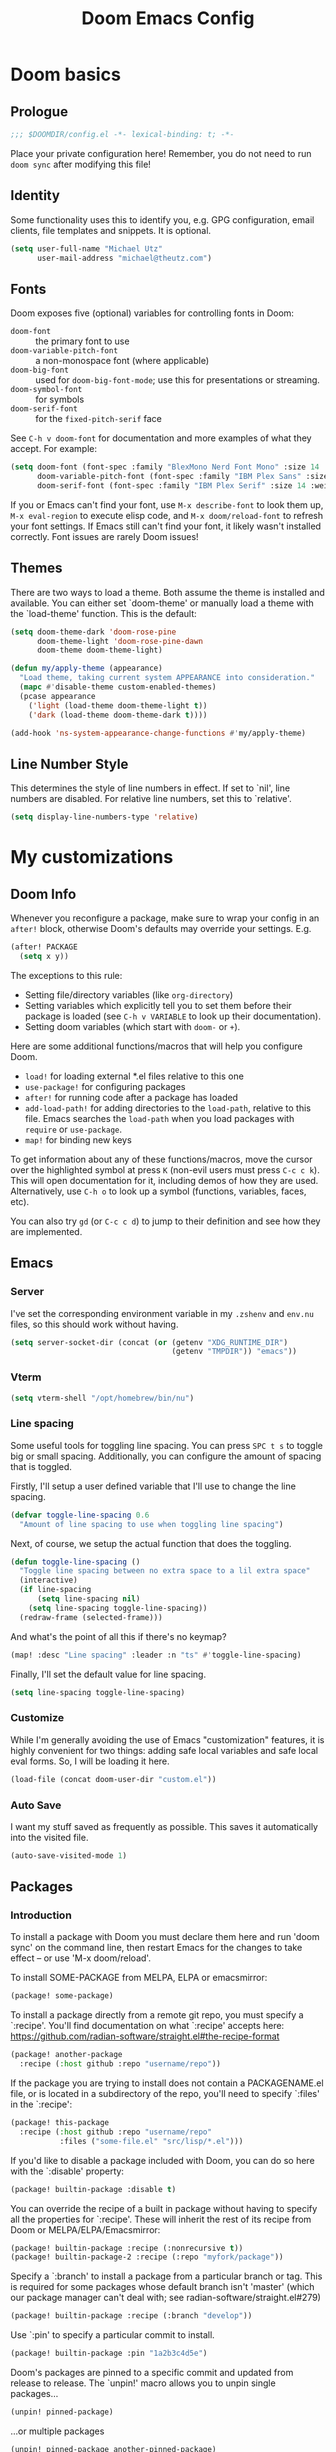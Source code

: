 #+title: Doom Emacs Config
#+description: My best attempt at building a world for myself.
#+property: header-args:emacs-lisp :tangle config.el :comments 'link'
#+startup: content

* Doom basics

** Prologue

#+begin_src emacs-lisp :comments nil
;;; $DOOMDIR/config.el -*- lexical-binding: t; -*-
#+end_src

#+RESULTS:

Place your private configuration here! Remember, you do not need to run ~doom sync~ after modifying this file!

** Identity

Some functionality uses this to identify you, e.g. GPG configuration, email clients, file templates and snippets. It is optional.

#+begin_src emacs-lisp
(setq user-full-name "Michael Utz"
      user-mail-address "michael@theutz.com")
#+end_src

#+RESULTS:
: michael@theutz.com

** Fonts

Doom exposes five (optional) variables for controlling fonts in Doom:

- ~doom-font~ :: the primary font to use
- ~doom-variable-pitch-font~ :: a non-monospace font (where applicable)
- ~doom-big-font~ :: used for ~doom-big-font-mode~; use this for presentations or streaming.
- ~doom-symbol-font~ :: for symbols
- ~doom-serif-font~ :: for the ~fixed-pitch-serif~ face

See =C-h v doom-font= for documentation and more examples of what they accept. For example:

#+begin_src emacs-lisp :results silent
(setq doom-font (font-spec :family "BlexMono Nerd Font Mono" :size 14 :weight 'medium)
      doom-variable-pitch-font (font-spec :family "IBM Plex Sans" :size 14)
      doom-serif-font (font-spec :family "IBM Plex Serif" :size 14 :weight 'medium))
#+end_src

If you or Emacs can't find your font, use =M-x describe-font= to look them up, =M-x eval-region= to execute elisp code, and =M-x doom/reload-font= to refresh your font settings. If Emacs still can't find your font, it likely wasn't installed correctly. Font issues are rarely Doom issues!

** Themes

There are two ways to load a theme. Both assume the theme is installed and available. You can either set `doom-theme' or manually load a theme with the `load-theme' function. This is the default:

#+begin_src emacs-lisp :results silent
(setq doom-theme-dark 'doom-rose-pine
      doom-theme-light 'doom-rose-pine-dawn
      doom-theme doom-theme-light)

(defun my/apply-theme (appearance)
  "Load theme, taking current system APPEARANCE into consideration."
  (mapc #'disable-theme custom-enabled-themes)
  (pcase appearance
    ('light (load-theme doom-theme-light t))
    ('dark (load-theme doom-theme-dark t))))

(add-hook 'ns-system-appearance-change-functions #'my/apply-theme)
#+end_src

** Line Number Style

This determines the style of line numbers in effect. If set to `nil', line numbers are disabled. For relative line numbers, set this to `relative'.

#+begin_src emacs-lisp :results silent
(setq display-line-numbers-type 'relative)
#+end_src

* My customizations

** Doom Info
:PROPERTIES:
:header-args:emacs-lisp: :tangle no :eval no
:END:

Whenever you reconfigure a package, make sure to wrap your config in an ~after!~ block, otherwise Doom's defaults may override your settings. E.g.

#+begin_src emacs-lisp
(after! PACKAGE
  (setq x y))
#+end_src

The exceptions to this rule:

  - Setting file/directory variables (like ~org-directory~)
  - Setting variables which explicitly tell you to set them before their package is loaded (see =C-h v VARIABLE= to look up their documentation).
  - Setting doom variables (which start with =doom-= or =+=).

Here are some additional functions/macros that will help you configure Doom.

- ~load!~ for loading external *.el files relative to this one
- ~use-package!~ for configuring packages
- ~after!~ for running code after a package has loaded
- ~add-load-path!~ for adding directories to the ~load-path~, relative to this file. Emacs searches the ~load-path~ when you load packages with ~require~ or =use-package=.
- ~map!~ for binding new keys

To get information about any of these functions/macros, move the cursor over the highlighted symbol at press =K= (non-evil users must press =C-c c k=). This will open documentation for it, including demos of how they are used. Alternatively, use =C-h o= to look up a symbol (functions, variables, faces, etc).

You can also try =gd= (or =C-c c d=) to jump to their definition and see how they are implemented.

** Emacs

*** Server

I've set the corresponding environment variable in my =.zshenv= and =env.nu= files, so this should work without having.

#+begin_src emacs-lisp
(setq server-socket-dir (concat (or (getenv "XDG_RUNTIME_DIR")
                                    (getenv "TMPDIR")) "emacs"))

#+end_src

#+RESULTS:
: /var/folders/rb/3dlc977d1xd_5m1fz4sg3q2r0000gn/T/emacs

*** Vterm

#+begin_src emacs-lisp
(setq vterm-shell "/opt/homebrew/bin/nu")
#+end_src

#+RESULTS:
: /opt/homebrew/bin/nu

*** Line spacing

Some useful tools for toggling line spacing. You can press =SPC t s= to toggle big or small spacing. Additionally, you can configure the amount of spacing that is toggled.

Firstly, I'll setup a user defined variable that I'll use to change the line spacing.

#+begin_src emacs-lisp :results silent
(defvar toggle-line-spacing 0.6
  "Amount of line spacing to use when toggling line spacing")
#+end_src

Next, of course, we setup the actual function that does the toggling.

#+begin_src emacs-lisp :results silent
(defun toggle-line-spacing ()
  "Toggle line spacing between no extra space to a lil extra space"
  (interactive)
  (if line-spacing
      (setq line-spacing nil)
    (setq line-spacing toggle-line-spacing))
  (redraw-frame (selected-frame)))
#+end_src

And what's the point of all this if there's no keymap?

#+begin_src emacs-lisp :results silent
(map! :desc "Line spacing" :leader :n "ts" #'toggle-line-spacing)
#+end_src

Finally, I'll set the default value for line spacing.

#+begin_src emacs-lisp :results silent
(setq line-spacing toggle-line-spacing)
#+end_src

#+RESULTS:
: 0.4

*** Customize

While I'm generally avoiding the use of Emacs "customization" features, it is highly convenient for two things: adding safe local variables and safe local eval forms. So, I will be loading it here.

#+begin_src emacs-lisp :results silent
(load-file (concat doom-user-dir "custom.el"))
#+end_src
*** Auto Save

I want my stuff saved as frequently as possible. This saves it automatically into the visited file.

#+begin_src emacs-lisp :results silent
(auto-save-visited-mode 1)
#+end_src

** Packages

*** Introduction
:PROPERTIES:
:header-args:emacs-lisp: :tangle no :eval no
:END:

To install a package with Doom you must declare them here and run 'doom sync' on the command line, then restart Emacs for the changes to take effect -- or use 'M-x doom/reload'.

To install SOME-PACKAGE from MELPA, ELPA or emacsmirror:

#+begin_src emacs-lisp
(package! some-package)
#+end_src

To install a package directly from a remote git repo, you must specify a `:recipe'. You'll find documentation on what `:recipe' accepts here: https://github.com/radian-software/straight.el#the-recipe-format

#+begin_src emacs-lisp
(package! another-package
  :recipe (:host github :repo "username/repo"))
#+end_src

If the package you are trying to install does not contain a PACKAGENAME.el file, or is located in a subdirectory of the repo, you'll need to specify `:files' in the `:recipe':

#+begin_src emacs-lisp
(package! this-package
  :recipe (:host github :repo "username/repo"
           :files ("some-file.el" "src/lisp/*.el")))
#+end_src

If you'd like to disable a package included with Doom, you can do so here with the `:disable' property:

#+begin_src emacs-lisp
(package! builtin-package :disable t)
#+end_src

You can override the recipe of a built in package without having to specify all the properties for `:recipe'. These will inherit the rest of its recipe from Doom or MELPA/ELPA/Emacsmirror:

#+begin_src emacs-lisp
(package! builtin-package :recipe (:nonrecursive t))
(package! builtin-package-2 :recipe (:repo "myfork/package"))
#+end_src

Specify a `:branch' to install a package from a particular branch or tag. This is required for some packages whose default branch isn't 'master' (which our package manager can't deal with; see radian-software/straight.el#279)

#+begin_src emacs-lisp
(package! builtin-package :recipe (:branch "develop"))
#+end_src

Use `:pin' to specify a particular commit to install.

#+begin_src emacs-lisp
(package! builtin-package :pin "1a2b3c4d5e")
#+end_src

Doom's packages are pinned to a specific commit and updated from release to release. The `unpin!' macro allows you to unpin single packages...

#+begin_src emacs-lisp
(unpin! pinned-package)
#+end_src

...or multiple packages

#+begin_src emacs-lisp
(unpin! pinned-package another-pinned-package)
#+end_src

...Or *all* packages (NOT RECOMMENDED; will likely break things)

#+begin_src emacs-lisp
(unpin! t)
#+end_src

*** Doom overrrides

**** evil-snipe

#+begin_src emacs-lisp
(after! evil-snipe
  (setq evil-snipe-scope 'buffer))
#+end_src

**** which-key

#+begin_src emacs-lisp :results silent
(after! which-key
  (setq which-key-allow-imprecise-window-fit nil))
#+end_src

**** evil

To get evil to respect visual line mode, you've gotta delcare it early.

#+begin_src emacs-lisp :results silent
(use-package-hook! evil
  :pre-init
  (setq evil-respect-visual-line-mode t)
  t)
#+end_src

But other variables are important to setup after evil loads.

#+begin_src emacs-lisp :results silent
(after! evil
  (setq evil-shift-width 2))
#+end_src

**** evil-lion

I like the idea of aligning stuff easily, but in org-mode, consistent navigation keys are better.

#+begin_src emacs-lisp :results silent
(after! evil-lion
  (map! :mode org-mode :n "ga" #'evil-lion-left)
  (map! :mode org-mode :n "gl" #'org-down-element))
#+end_src

*** Custom packages
:PROPERTIES:
:header-args:emacs-lisp: :tangle config.el :comments both
:END:

I'll add an obligatory header to the file so we don't byte compile this.

#+begin_src emacs-lisp :tangle packages.el :comments nil :eval no
;; -*- no-byte-compile: t; -*-
;;; $DOOMDIR/packages.el
#+end_src

Now we can start adding custom packages

**** just-mode

This package provides a basic minor mode for interacting with a =Justfile=.

#+begin_src emacs-lisp :tangle packages.el :eval no
(package! just-mode)
#+end_src

It requires minimal configuration.

#+begin_src emacs-lisp
(use-package! just-mode)
#+end_src

#+RESULTS:
: t

**** justl

This package creates a listing of public Just commands and lets you execute them in a compilation buffer.

#+begin_src emacs-lisp :tangle packages.el :eval no
(package! justl)
#+end_src

I've assigned some keymaps to make this more convenient.

#+begin_src emacs-lisp
(use-package! justl
  :config
  (let ((desc "Execute recipe")
        (fn 'justl-exec-recipe))
    (map! :desc desc
          :map just-mode-map
          :n "e"
          fn)
    (map! :desc desc
          :n "e"
          fn)))
#+end_src

#+RESULTS:
: t

**** kdl-mode

KDL is a configuration language favored by some (mostly Rust-based) programs like [[https://zellij.dev/][Zellij]]. This provides basic syntax highlighting for it.

#+begin_src emacs-lisp :tangle packages.el :eval no
(package! kdl-mode
  :recipe (:host github
           :repo "bobuk/kdl-mode"
           :branch "main"))
#+end_src

It requires almost no configuration to use

#+begin_src emacs-lisp
(use-package! kdl-mode)
#+end_src

#+RESULTS:
: t

**** nushell-mode

***** Package setup

This little package provides some syntax highlighting.

#+begin_src emacs-lisp :tangle packages.el :eval no
(package! nushell-mode
  :recipe (:host github
           :repo "mrkkrp/nushell-mode"))
#+end_src

And requires very little configuration.

#+begin_src emacs-lisp :results silent
(use-package! nushell-mode
  :mode "\\.nu")
#+end_src

***** org-babel functions

****** Tangling

I need there to be a blank line between the output from =:comments link= and the actual content of a block. ~org-babel-tangle-body-hook~ seems like it might be a good candidate to accomplish that.

#+begin_src emacs-lisp :results silent :tangle no
(defun my/nushell-tangle-formatter ()
  "Format tangled output of nushell blocks."
  (save-excursion
    (goto-char (point-min))
    (while (search-forward-regexp "^# \\[\\[file:" nil t)
      (end-of-line)
      (insert "\n")
      (save-excursion
        (search-forward-regexp "^# .*?:[[:digit:]]+ ends here$" nil t)
        (beginning-of-line)
        (insert "\n"))))
  (save-buffer))

(defun my/nushell-post-tangle-hook ()
  "Only run this function when we've detectd a nushell file."
  (when (string= (file-name-extension (buffer-file-name)) "nu")
    (my/nushell-tangle-formatter)))

(add-hook! 'org-babel-post-tangle-hook #'my/nushell-post-tangle-hook)
#+end_src

****** User-defined variables

I want nushell to work with org-babel, but nobody's done the dirty work yet. We'll start with the basics. We might want this command to be customizable for someone's environment.

- ~org-babel-nushell-command~

  #+name: define-org-babel-nushell-command
  #+begin_src emacs-lisp :session org-babel-nushell :results silent
  (defvar org-babel-nushell-command
    "nu"
    "The command to execute babel body code.")
  #+end_src

  #+name: org-babel-nushell-command
  #+begin_src emacs-lisp :tangle no
  org-babel-nushell-command
  #+end_src

  #+RESULTS: org-babel-nushell-command
  : nu

Additionally, since I can't be certain the specific environment emacs will be running this command in, I need to be able to pass in the nushell config files so things operate as expected in my environment.

First I'll setup a variable for the root directory where the config files live. While nushell currently defaults to the Apple-specifc XDG paths (like in =~/Library=), I don't like that. So I'll use the arch-based defaults.

- ~org-babel-nushell-config-dir~

  #+name: define-org-babel-nushell-config-dir
  #+begin_src emacs-lisp :session org-babel-nushell :results silent
  (defvar org-babel-nushell-config-dir
    (concat (file-name-as-directory (or (getenv "XDG_CONFIG_HOME")
                                        (getenv "HOME" ".config")))
            "nushell/")
    "Absolute path to the root directory where config files for nushell exist.")
  #+end_src

Then I'll create two variables for the actual config files required for successful nushell startup.

- ~org-babel-nushell-env-config-file~

  #+name: org-babel-define-config-env-file
  #+begin_src emacs-lisp :session org-babel-nushell :results silent
  (defvar org-babel-nushell-env-config-file
    (concat org-babel-nushell-config-dir "env.nu")
    "Absolute path to the nu file used to configure a non-interactive nushell session.")
  #+end_src

  #+name: org-babel-config-file
  #+begin_src emacs-lisp :tangle no :session org-babel-nushell
  org-babel-nushell-config-file
  #+end_src

  #+RESULTS: org-babel-config-file
  : /Users/michael/.config/nushell/config.nu

- ~org-babel-nushell-config-file~

  #+name: org-babel-define-config-file
  #+begin_src emacs-lisp :session org-babel-nushell :results silent
  (defvar org-babel-nushell-config-file
    (concat org-babel-nushell-config-dir "config.nu")
    "Absolute path to the nu file used to configure an interactive nushell session.")
  #+end_src

  #+name: org-babel-env-file
  #+begin_src emacs-lisp :tangle no :session org-babel-nushell
  org-babel-nushell-env-config-file
  #+end_src

  #+RESULTS: org-babel-env-file
  : /Users/michael/.config/nushell/env.nu

Lastly, I'll join them all together in a string with the ~--login~ flag.

- ~org-babel-nushell-command-options~

  #+name: define-org-babel-nushell-command-options
  #+begin_src emacs-lisp :session org-babel-nushell :results silent
  (defvar org-babel-nushell-command-options
    (mapconcat 'identity (list "--no-newline"
                              "--env-config"
                              org-babel-nushell-env-config-file
                              "--config"
                              org-babel-nushell-config-file)
              " ")
    "The command options to use when executing code")
  #+end_src

  Altogether, that should produce the following:

  #+name: check-org-babel-nushell-command-options
  #+begin_src emacs-lisp :session org-babel-nushell :tangle no
  org-babel-nushell-command-options
  #+end_src

  #+RESULTS: check-org-babel-nushell-command-options
  : --no-newline --env-config /Users/michael/.config/nushell/env.nu --config /Users/michael/.config/nushell/config.nu

****** The execute function

Everything before this was setting us up to be able to define a function that Org Babel will use to run a block of nushell code. That function must be named with a predictable format based on the language passed when defining src blocks.

#+begin_src emacs-lisp :results silent
(defun org-babel-execute:nushell (body params)
  "Orgmode Babel NuShell evaluate function for `BODY' with `PARAMS'."
  (let* ((tmp-src-file (org-babel-temp-file "nu-src-" ".nu"))
         (processed-params (org-babel-process-params params))
         (flags (cdr (assoc :flags processed-params)))
         (args (cdr (assoc :args processed-params)))
         (full-body (org-babel-expand-body:nushell
                     body params processed-params))
         (coding-system-for-read 'utf-8)
         (coding-system-for-write 'utf-8))
    (with-temp-file tmp-src-file (insert full-body))
    (org-babel-eval (format "%s %s %s"
                            org-babel-nushell-command
                            org-babel-nushell-command-options
                            (org-babel-process-file-name tmp-src-file)) "")))
#+end_src

The function above depends on some helpers to deal with variables passed into code blocks via the ~:var~ keyword. These are pretty straightforward string processing functions.

#+begin_src emacs-lisp :results silent
(defun org-babel-expand-body:nushell (body params &optional processed-params)
  "Expand BODY according to PARAMS, return the expanded body."
  (let* ((vars (org-babel--get-vars params)))
    (org-babel-nushell-custom-vars vars body)))
#+end_src

******* Creating variables

******** Concatenating with body

#+begin_src emacs-lisp :results silent :session org-babel-nushell-parsing-variables
(defun org-babel-nushell-custom-vars (params body)
  "Append custom variables at top."
  (if (= (length params) 0)
      body
    (concat (mapconcat 'org-babel-nushell-var-to-nushell params "\n") "\n" body)))
#+end_src

#+begin_src emacs-lisp :session org-babel-nushell-parsing-variables :tangle no
(org-babel-nushell-custom-vars '(("one" . "a\n") ("two" . "b")) "my body")
#+end_src

#+RESULTS:
: let "one" = "a"
: let "two" = "b"
: my body

******** Parsing individual parameters

#+begin_src emacs-lisp :results silent :session org-babel-nushell-parsing-variables
(defun org-babel-nushell-var-to-nushell (pair)
  "Convert an elisp var into a string of go source code
specifying a var of the same value."
  (let* ((var (car pair))
         (val (cdr pair)))
    (when (symbolp val)
      (setq val (symbol-name val)))
    (while (string-match-p "\n\\'" val)
      (setq val (substring val 0 -1)))
    (format "let %S = %S" var val)))
#+end_src

#+begin_src emacs-lisp :session org-babel-nushell-parsing-variables :tangle no
(org-babel-nushell-var-to-nushell '("my_var" . "my value"))
#+end_src

#+RESULTS:
: let "my_var" = "my value"

******* Ensuring it works

Here's a code block that we can run as a sanity check to make sure this is all working.

#+begin_src nushell :dir ~ :var str="hello" :tangle no
$str | split chars
#+end_src

#+RESULTS:
: ╭───┬───╮
: │ 0 │ h │
: │ 1 │ e │
: │ 2 │ l │
: │ 3 │ l │
: │ 4 │ o │
: ╰───┴───╯

**** rose-doom-pine-emacs

#+begin_src emacs-lisp :tangle packages.el :eval no
(package! rose-pine-doom-emacs
  :recipe (:host github
           :repo "theutz/rose-pine-doom-emacs"
           :branch "main"))
#+end_src

#+begin_src emacs-lisp
(defun doom-rose-pine-install ()
  "Copy theme files from straight repo to themes dir."
  (let* ((themes '("rose-pine"
                   "rose-pine-dawn"
                   "rose-pine-moon"))
         (suffix "-theme.el")
         (prefix (concat straight-base-dir "straight/repos/rose-pine-doom-emacs/doom-"))
         (theme-dir (concat doom-user-dir "themes/"))
         (files (mapcar (lambda (item) (concat prefix item suffix)) themes)))
    (unless (file-exists-p theme-dir)
      (make-directory theme-dir t))
    (dolist (file files)
      (when (file-exists-p file)
        (copy-file file theme-dir t)))))
(add-hook! 'doom-before-reload-hook 'doom-rose-pine-install)
#+end_src

#+RESULTS:

**** gptel

#+begin_src emacs-lisp :tangle packages.el :eval no
(package! gptel)
#+end_src

#+begin_src emacs-lisp :results no
(use-package! gptel
  :config
  (setq gptel-model "gpt-4")
  (add-hook! 'gptel-post-stream-hook 'gptel-auto-scroll)
  (add-hook! 'gptel-post-response-functions 'gptel-end-of-response)
  (map! :leader
        :desc "Open GPT"
        :n "og"
        #'gptel)
  (map! :localleader
        :mode gptel-mode
        :desc "Send prompt"
        :n "RET"
        #'gptel-send)
  (map! :localleader
        :mode gptel-mode
        :desc "Open gpt menu"
        :n "SPC"
        #'gptel-menu))
#+end_src

**** chezmoi.el

Chezmoi mode makes working with [[https://www.chezmoi.io/][chezmoi]] quite a bit easier by keeping the source and target in sync when you write.

#+begin_src emacs-lisp :tangle packages.el :eval no
(package! chezmoi)
#+end_src

I've setup a little sub-set of prefixes in the file-save keymap to work with some of it's commands.

#+begin_src emacs-lisp :results silent
(use-package! chezmoi
  :config
  (let ((base "fz"))
    (map! :leader :desc "chezmoi" :n base)
    (map! :leader :desc "Find in chezmoi" :n (concat base "f") #'chezmoi-find)
    (map! :leader :desc "Write to chezmoi" :n (concat base "s") #'chezmoi-write)
    (map! :leader :desc "Sync with chezmoi" :n (concat base "t") #'chezmoi-mode)
    (map! :leader :desc "Chezmoi git status" :n (concat base "o") #'chezmoi-open-other)))
#+end_src
**** ox-gfm

#+begin_src emacs-lisp :tangle packages.el :eval no
(package! ox-gfm)
#+end_src

#+begin_src emacs-lisp :results no
(use-package! ox-gfm :after org)
#+end_src

** Modes
*** Org
**** Before loading
Some variables need to be set before org loads.
#+begin_src emacs-lisp
(setq org-directory "~/Dropbox/org/")
#+end_src

#+RESULTS:
: ~/Dropbox/org/
**** After loading
But some can run after org loads. For instance, we can add some org modules.
#+begin_src emacs-lisp :results silent
(after! org
  (add-to-list 'org-modules 'org-habit))
#+end_src
We can also change the org TODO keywords and their accompanying font styles
#+begin_src emacs-lisp :results silent
(after! org
  (setq org-todo-keywords
        '((sequence
           "TODO(t)"             ; A task that needs doing & is ready to do
           "PROJ(p)"             ; A project, which usually contains other tasks
           "LOOP(r)"             ; A recurring task
           "STRT(s)"             ; A task that is in progress
           "WAIT(w)"             ; Something external is holding up this task
           "HOLD(h)"             ; This task is paused/on hold because of me
           "IDEA(i)"             ; An unconfirmed and unapproved task or notion
           "|"
           "DONE(d)"   ; Task successfully completed
           "KILL(k)")  ; Task was cancelled, aborted, or is no longer applicable
          (sequence
           "[ ](T)"                     ; A task that needs doing
           "[-](S)"                     ; Task is in progress
           "[?](W)"                     ; Task is being held up or paused
           "|"
           "[X](D)")                    ; Task was completed
          (sequence
           "|"
           "OKAY(o)"
           "YES(y)"
           "NO(n)"))
        org-todo-keyword-faces
        '(("[-]"  . +org-todo-active)
          ("STRT" . +org-todo-active)
          ("[?]"  . +org-todo-onhold)
          ("WAIT" . +org-todo-onhold)
          ("HOLD" . +org-todo-onhold)
          ("PROJ" . +org-todo-project)
          ("NO"   . +org-todo-cancel)
          ("KILL" . +org-todo-cancel))))
#+end_src
Or we can override some key maps that don't make much sense to us.
#+begin_src emacs-lisp :results silent
(after! org
  (map! :localleader :mode org-mode :desc "columns" :n "m")
  (map! :localleader :mode org-mode :desc "org-columns" :n "mm" #'org-columns)
  (map! :localleader :mode org-mode :desc "org-columns-quit" :n "mq" #'org-columns-quit)
  (map! :localleader :mode org-mode :desc "org-refile-copy" :n "rd" #'org-refile-copy)
  (map! :localleader :mode org-mode :desc "org-delete-property" :n "O" #'org-delete-property))
#+end_src
And we can change the face attributes for org mode so that headlines are bigger.
#+begin_src emacs-lisp :results silent
(defun my/org-faces ()
  "Define custom fonts for org mode."
  (let ((h1 1.476)
        (h2 1.383)
        (h3 1.296)
        (h4 1.215)
        (h5 1.138)
        (h6 1.067)
        (p 1.0)
        (small 0.937)
        (tiny 0.878))
    (set-face-attribute 'org-level-1 nil :height h2)
    (set-face-attribute 'org-level-2 nil :height h3)
    (set-face-attribute 'org-level-3 nil :height h4)
    (set-face-attribute 'org-level-4 nil :height h5)
    (set-face-attribute 'org-level-5 nil :height h6)
    (set-face-attribute 'org-level-6 nil :height h6)
    (set-face-attribute 'org-level-7 nil :height h6)
    (set-face-attribute 'org-level-8 nil :height h6)
    (set-face-attribute 'org-document-title nil :height h1)
    (set-face-attribute 'org-block-begin-line nil :height small)
    (set-face-attribute 'org-block-end-line nil :height small))
  (setq-local line-spacing 0.16))

(add-hook! org-mode #'my/org-faces)
#+end_src

*** Nix

Use the [[https://github.com/kamadorueda/alejandra][Alejandra]] formatter.

#+begin_src emacs-lisp :results silent
(after! nix-mode
  (set-formatter! 'alejandra '("alejandra" "--quiet") :modes '(nix-mode)))
#+end_src

For a lot of packages, we want to use the LSP to do the formatting. But not in this case.

#+begin_src emacs-lisp :results silent
(setq-hook! 'nix-mode-hook +format-with-lsp nil)
#+end_src

*** YAML

#+begin_src emacs-lisp :results silent
(after! yaml-mode
  (set-formatter! 'prettierd '("/opt/homebrew/bin/prettierd") :modes '(yaml-mode)))
#+end_src

** Bindings

*** Doom Overrides...

**** Workspaces

#+begin_src emacs-lisp :results silent
(map! :leader
      (:when (modulep! :ui workspaces)
        (:prefix-map ("TAB" . "workspace")
         :desc "Prev workspace" "p" #'+workspace/switch-left
         :desc "Next workspace" "n" #'+workspace/switch-right
         :desc "Create workspace" "c" #'+workspace/new
         :desc "Swap workspace left" "<" #'+workspace/swap-left
         :desc "Swap workspace right" ">" #'+workspace/swap-right)))
#+end_src

*** LazyVim compatibility layer

I've got a lot of custom bindings that are meant to make switching between LazyVim and DoomEmacs less jarring.

- Sometimes it's the simple things... =e= for /explorer/.

        #+begin_src emacs-lisp :results silent
        (map! :leader :desc "Find file" :n "e" 'find-file)
        #+end_src

- Simple terminal stuff

        #+begin_src emacs-lisp :results silent
        (map! :desc "Open terminal" :nvi "C-/" '+vterm/toggle)
        #+end_src
